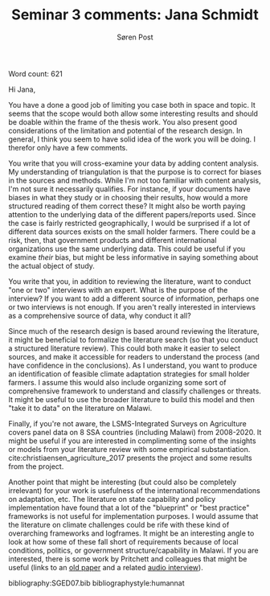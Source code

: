 #+TITLE: Seminar 3 comments: Jana Schmidt
#+AUTHOR: Søren Post
#+Options: toc:nil date:nil
#+LATEX_HEADER: \setlength{\parskip}{1em} % set spaces between paragraphs to 1 character
#+LATEX_HEADER: \setlength{\parindent}{0em} % set indents for new paragraphs to 0
#+LATEX_HEADER: \usepackage{natbib}
#+LATEX_HEADER: \usepackage[a4paper, total={6in, 8in}]{geometry}
#+LATEX_HEADER: \newcommand{\vect}[1]{\boldsymbol{#1}}
#+latex_header: \hypersetup{colorlinks=true,linkcolor=blue}

Word count: 621

\newpage

Hi Jana,

You have a done a good job of limiting you case both in space and topic. It seems that the scope would both allow some interesting results and should be doable within the frame of the thesis work. You also present good considerations of the limitation and potential of the research design. In general, I think you seem to have solid idea of the work you will be doing. I therefor only have a few comments.

You write that you will cross-examine your data by adding content analysis. My understanding of triangulation is that the purpose is to correct for biases in the sources and methods. While I'm not too familiar with content analysis, I'm not sure it necessarily qualifies. For instance, if your documents have biases in what they study or in choosing their results, how would a more structured reading of them correct these? It might also be worth paying attention to the underlying data of the different papers/reports used. Since the case is fairly restricted geographically, I would be surprised if a lot of different data sources exists on the small holder farmers. There could be a risk, then, that government products and different international organizations use the same underlying data. This could be useful if you examine /their/ bias, but might be less informative in saying something about the actual object of study.

You write that you, in addition to reviewing the literature, want to conduct "one or two" interviews with an expert. What is the purpose of the interview? If you want to add a different source of information, perhaps one or two interviews is not enough. If you aren't really interested in interviews as a comprehensive source of data, why conduct it all?

Since much of the research design is based around reviewing the literature, it might be beneficial to formalize the literature search (so that you conduct a structured literature review). This could both make it easier to select sources, and make it accessible for readers to understand the process (and have confidence in the conclusions). As I understand, you want to produce an identification of feasible climate adaptation strategies for small holder farmers. I assume this would also include organizing some sort of comprehensive framework to understand and classify challenges or threats. It might be useful to use the broader literature to build this model and then "take it to data" on the literature on Malawi.

Finally, if you're not aware, the LSMS-Integrated Surveys on Agriculture covers panel data on 8 SSA countries (including Malawi) from 2008-2020. It might be useful if you are interested in complimenting some of the insights or models from your literature review with some empirical substantiation.  cite:christiaensen_agriculture_2017 presents the project and some results from the project.

Another point that might be interesting (but could also be completely irrelevant) for your work is usefulness of the international recommendations on adaptation, etc. The literature on state capability and policy implementation have found that a lot of the "blueprint" or "best practice" frameworks is not useful for implementation purposes. I would assume that the literature on climate challenges could be rife with these kind of overarching frameworks and logframes. It might be an interesting angle to look at how some of these fall short of requirements because of local conditions, politics, or government structure/capability in Malawi. If you are interested, there is some work by Pritchett and colleagues that might be useful (links to an [[https://www.cgdev.org/publication/capability-traps-mechanisms-persistent-implementation-failure-working-paper-234][old paper]] and a related [[https://www.cgdev.org/media/one-size-doesn%E2%80%99t-fit-all-lant-pritchett-mimicry-development-0][audio interview]]).

\newpage

bibliography:SGED07.bib
bibliographystyle:humannat
